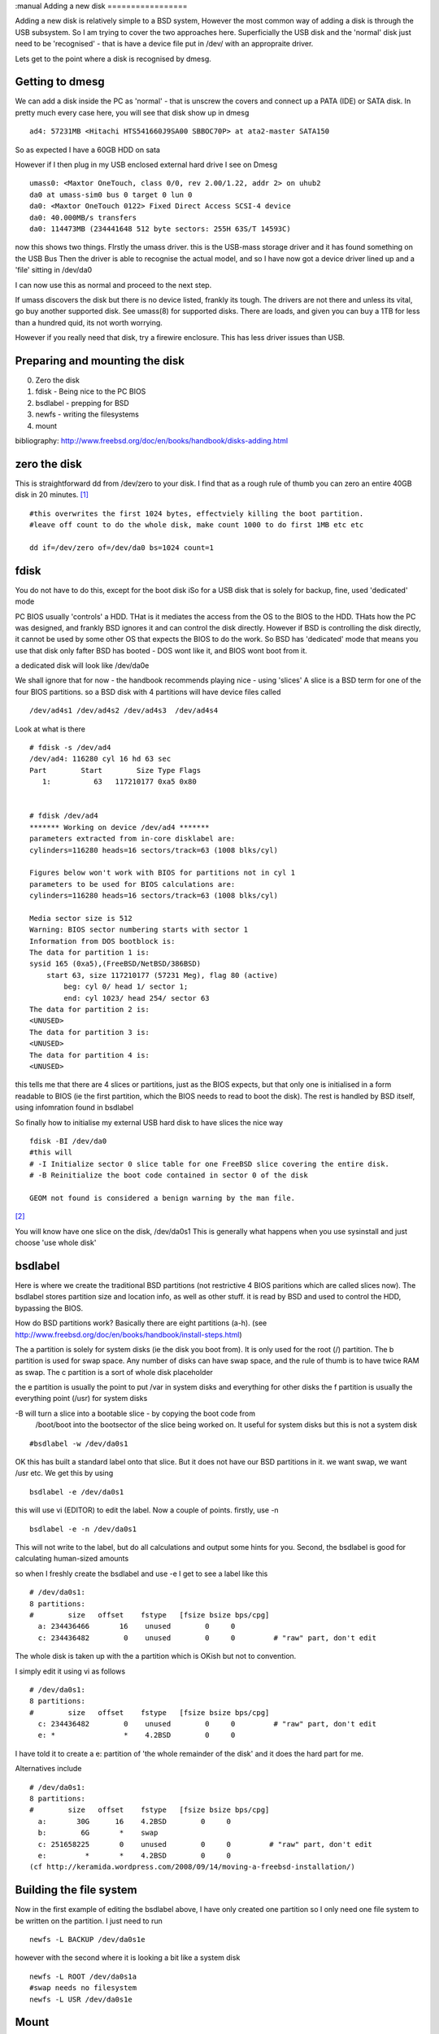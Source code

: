 :manual
Adding a new disk
=================

Adding a new disk is relatively simple to a BSD system, However the most common
way of adding a disk is through the USB subsystem.  So I am trying to cover the
two approaches here.  Superficially the USB disk and the 'normal' disk just need
to be 'recognised' - that is have a device file put in /dev/ with an appropraite
driver.

Lets get to the point where a disk is recognised by dmesg.

Getting to dmesg
----------------

We can add a disk inside the PC as 'normal' - that is unscrew the covers and
connect up a PATA (IDE) or SATA disk.  In pretty much every case here, you will
see that disk show up in dmesg

::

  ad4: 57231MB <Hitachi HTS541660J9SA00 SBBOC70P> at ata2-master SATA150

So as expected I have a 60GB HDD on sata

However if I then plug in my USB enclosed external hard drive I see on Dmesg

::

  umass0: <Maxtor OneTouch, class 0/0, rev 2.00/1.22, addr 2> on uhub2
  da0 at umass-sim0 bus 0 target 0 lun 0
  da0: <Maxtor OneTouch 0122> Fixed Direct Access SCSI-4 device
  da0: 40.000MB/s transfers
  da0: 114473MB (234441648 512 byte sectors: 255H 63S/T 14593C)

now this shows two things.  FIrstly the umass driver.  this is the USB-mass
storage driver and it has found something on the USB Bus Then the driver is able
to recognise the actual model, and so I have now got a device driver lined up
and a 'file' sitting in /dev/da0

I can now use this as normal and proceed to the next step.

If umass discovers the disk but there is no device listed, frankly its
tough. The drivers are not there and unless its vital, go buy another supported
disk.  See umass(8) for supported disks.  There are loads, and given you can buy
a 1TB for less than a hundred quid, its not worth worrying.

However if you really need that disk, try a firewire enclosure.  This has less
driver issues than USB.


Preparing and mounting the disk
-------------------------------

0. Zero the disk
1. fdisk - Being nice to the PC BIOS
2. bsdlabel - prepping for BSD
3. newfs - writing the filesystems
4. mount

bibliography: http://www.freebsd.org/doc/en/books/handbook/disks-adding.html

zero the disk
-------------

This is straightforward dd from /dev/zero to your disk.  I find that as a rough
rule of thumb you can zero an entire 40GB disk in 20 minutes. [#]_

::

   #this overwrites the first 1024 bytes, effectviely killing the boot partition.
   #leave off count to do the whole disk, make count 1000 to do first 1MB etc etc

   dd if=/dev/zero of=/dev/da0 bs=1024 count=1


fdisk
-----

You do not have to do this, except for the boot disk iSo for a USB disk that is
solely for backup, fine, used 'dedicated' mode

PC BIOS usually 'controls' a HDD.  THat is it mediates the access from the OS to
the BIOS to the HDD.  THats how the PC was designed, and frankly BSD ignores it
and can control the disk directly.  However if BSD is controlling the disk
directly, it cannot be used by some other OS that expects the BIOS to do the
work.  So BSD has 'dedicated' mode that means you use that disk only fafter BSD
has booted - DOS wont like it, and BIOS wont boot from it.

a dedicated disk will look like /dev/da0e

We shall ignore that for now - the handbook recommends playing nice - using
'slices' A slice is a BSD term for one of the four BIOS partitions. so a BSD
disk with 4 partitions will have device files called

::

 /dev/ad4s1 /dev/ad4s2 /dev/ad4s3  /dev/ad4s4


Look at what is there

::


    # fdisk -s /dev/ad4
    /dev/ad4: 116280 cyl 16 hd 63 sec
    Part        Start        Size Type Flags
       1:          63   117210177 0xa5 0x80


    # fdisk /dev/ad4
    ******* Working on device /dev/ad4 *******
    parameters extracted from in-core disklabel are:
    cylinders=116280 heads=16 sectors/track=63 (1008 blks/cyl)

    Figures below won't work with BIOS for partitions not in cyl 1
    parameters to be used for BIOS calculations are:
    cylinders=116280 heads=16 sectors/track=63 (1008 blks/cyl)

    Media sector size is 512
    Warning: BIOS sector numbering starts with sector 1
    Information from DOS bootblock is:
    The data for partition 1 is:
    sysid 165 (0xa5),(FreeBSD/NetBSD/386BSD)
        start 63, size 117210177 (57231 Meg), flag 80 (active)
            beg: cyl 0/ head 1/ sector 1;
            end: cyl 1023/ head 254/ sector 63
    The data for partition 2 is:
    <UNUSED>
    The data for partition 3 is:
    <UNUSED>
    The data for partition 4 is:
    <UNUSED>

this tells me that there are 4 slices or partitions, just as the BIOS expects,
but that only one is initialised in a form readable to BIOS (ie the first
partition, which the BIOS needs to read to boot the disk).  The rest is handled
by BSD itself, using infomration found in bsdlabel


So finally how to initialise my external USB hard disk to have slices the nice
way

::

  fdisk -BI /dev/da0
  #this will
  # -I Initialize sector 0 slice table for one FreeBSD slice covering the entire disk.
  # -B Reinitialize the boot code contained in sector 0 of the disk

  GEOM not found is considered a benign warning by the man file.


[#]_

You will know have one slice on the disk, /dev/da0s1 This is generally what
happens when you use sysinstall and just choose 'use whole disk'


bsdlabel
--------

Here is where we create the traditional BSD partitions (not restrictive 4 BIOS
paritions which are called slices now).  The bsdlabel stores partition size and
location info, as well as other stuff.  it is read by BSD and used to control
the HDD, bypassing the BIOS.

How do BSD partitions work? Basically there are eight partitions (a-h).  (see
http://www.freebsd.org/doc/en/books/handbook/install-steps.html)


The a partition is solely for system disks (ie the disk you boot from). It is
only used for the root (/) partition.  The b partition is used for swap space.
Any number of disks can have swap space, and the rule of thumb is to have twice
RAM as swap.  The c partition is a sort of whole disk placeholder

the e partition is usually the point to put /var in system disks and everything
for other disks the f partition is usually the everything point (/usr) for
system disks

-B will turn a slice into a bootable slice - by copying the boot code from
 /boot/boot into the bootsector of the slice being worked on. It useful for
 system disks but this is not a system disk


::

  #bsdlabel -w /dev/da0s1

OK this has built a standard label onto that slice. But it does not have our BSD
partitions in it. we want swap, we want /usr etc.  We get this by using

::

  bsdlabel -e /dev/da0s1

this will use vi (EDITOR) to edit the label.  Now a couple of points.  firstly,
use -n

::

  bsdlabel -e -n /dev/da0s1

This will not write to the label, but do all calculations and output some hints
for you.  Second, the bsdlabel is good for calculating human-sized amounts

so when I freshly create the bsdlabel and use -e I get to see a label like this

::

    # /dev/da0s1:
    8 partitions:
    #        size   offset    fstype   [fsize bsize bps/cpg]
      a: 234436466       16    unused        0     0
      c: 234436482        0    unused        0     0         # "raw" part, don't edit

The whole disk is taken up with the a partition which is OKish but not to
convention.

I simply edit it using vi as follows

::

    # /dev/da0s1:
    8 partitions:
    #        size   offset    fstype   [fsize bsize bps/cpg]
      c: 234436482        0    unused        0     0         # "raw" part, don't edit
      e: *                *    4.2BSD        0     0

I have told it to create a e:  partition of 'the whole remainder of the disk' and it does the hard part for me.

Alternatives include

::

    # /dev/da0s1:
    8 partitions:
    #        size   offset    fstype   [fsize bsize bps/cpg]
      a:       30G      16    4.2BSD        0     0
      b:        6G       *    swap
      c: 251658225       0    unused        0     0         # "raw" part, don't edit
      e:         *       *    4.2BSD        0     0
    (cf http://keramida.wordpress.com/2008/09/14/moving-a-freebsd-installation/)





Building the file system
------------------------

Now in the first example of editing the bsdlabel above, I have only created one
partition so I only need one file system to be written on the partition.  I just
need to run

::

   newfs -L BACKUP /dev/da0s1e

however with the second where it is looking a bit like a system disk

::

   newfs -L ROOT /dev/da0s1a
   #swap needs no filesystem
   newfs -L USR /dev/da0s1e



Mount
-----

::

  # mkdir /mnt/disk1
  # mount /dev/da0s1e /mnt/disk1



Summary
-------

::

  # dd if=/dev/zero of=/dev/da1 bs=1k count=1
  # fdisk -BI da1 #Initialize your new disk
  # bsdlabel -B -w da1s1 auto #Label it.
  # bsdlabel -e da1s1 # Edit the bsdlabel just created and add any partitions.
  # mkdir -p /1
  # newfs /dev/da1s1e # Repeat this for every partition you created.
  # mount /dev/da1s1e /1 # Mount the partition(s)
  # vi /etc/fstab # Add the appropriate entry/entries to your /etc/fstab.




Actual results
--------------


::

    [root@paullaptop ~]# dd if=/dev/zero of=/dev/da0 bs=1024 count=10
    10+0 records in
    10+0 records out
    10240 bytes transferred in 0.208999 secs (48995 bytes/sec)

    [root@paullaptop ~]# fdisk -BI /dev/da0
    ******* Working on device /dev/da0 *******
    fdisk: invalid fdisk partition table found
    fdisk: Geom not found: "da0"



Just format a USB Disk for use between BSD and Windows
------------------------------------------------------


* http://lists.freebsd.org/pipermail/freebsd-questions/2010-May/215819.html
* http://en.wikipedia.org/wiki/BSD_disklabel

::

   In BSD-derived computer operating systems (including NetBSD,
   OpenBSD, FreeBSD and DragonFly BSD) and in related operating
   systems such as SunOS, a disklabel is a record stored on a data
   storage device such as a hard disk that contains information about
   the location of the partitions on the disk. Disklabels were
   introduced in the 4.3BSD-Tahoe release.[1] Disklabels are usually
   edited using the disklabel utility. In later versions of FreeBSD
   this was renamed as bsdlabel.




.. [#] Will this be unreadable?  Well yes, with caveats.  Overwriting
       the disk with zeros once makes it unrecoverable except by
       scanning the surface of the disk with specialised equipment
       which can detect the tiny magnetic differences between a zero
       that was overwritten with zero and a one that was overwritten
       with zero.  Unless you are a suspected terrorist or have stolen
       a billion dollars, overwriting with zeros once is fine.  If you
       are a terrorist, firstly do not put your secret plans on a
       computer in the first place, secondly, use a masonary drill to
       destroy the platters, a few holes sufficient heat and presto,
       no recovery.  Frankly this is all a bit academic.  If you know
       the cops will get you in sufficient time for you to zero a disk
       or otherwise destroy it, the cops need to get better funding.

.. [#] In order for the BIOS to boot the kernel, certain conventions
     must be adhered to.  Sector 0 of the disk must contain boot code,
     a slice table, and a magic number.  BIOS slices can be used to
     break the disk up into several pieces.  The BIOS brings in sector
     0 and verifies the magic num- ber.  The sector 0 boot code then
     searches the slice table to determine which slice is marked
     ``active''.  This boot code then brings in the bootstrap from the
     active slice and, if marked bootable, runs it.  Under DOS, you
     can have one or more slices with one active.  The DOS fdisk
     utility can be used to divide space on the disk into slices and
     set one active.
